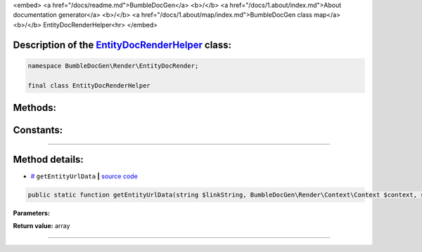 <embed> <a href="/docs/readme.md">BumbleDocGen</a> <b>/</b> <a href="/docs/1.about/index.md">About documentation generator</a> <b>/</b> <a href="/docs/1.about/map/index.md">BumbleDocGen class map</a> <b>/</b> EntityDocRenderHelper<hr> </embed>

Description of the `EntityDocRenderHelper </BumbleDocGen/Render/EntityDocRender/EntityDocRenderHelper.php>`_ class:
-----------------------






.. code-block:: php

    namespace BumbleDocGen\Render\EntityDocRender;

    final class EntityDocRenderHelper









Methods:
-----------------------



.. raw:: html

  <ol>
                <li><a href="#mgetentityurldata">getEntityUrlData</a> </li>
        </ol>



Constants:
-----------------------



.. raw:: html

    <ul>
            <li><a name="qclass-entity-short-link-option" href="#qclass-entity-short-link-option">#</a> <code>CLASS_ENTITY_SHORT_LINK_OPTION</code>   <b>|</b> <a href="/BumbleDocGen/Render/EntityDocRender/EntityDocRenderHelper.php#L15">source code</a> </li>
            <li><a name="qclass-entity-full-link-option" href="#qclass-entity-full-link-option">#</a> <code>CLASS_ENTITY_FULL_LINK_OPTION</code>   <b>|</b> <a href="/BumbleDocGen/Render/EntityDocRender/EntityDocRenderHelper.php#L16">source code</a> </li>
            <li><a name="qclass-entity-only-cursor-link-option" href="#qclass-entity-only-cursor-link-option">#</a> <code>CLASS_ENTITY_ONLY_CURSOR_LINK_OPTION</code>   <b>|</b> <a href="/BumbleDocGen/Render/EntityDocRender/EntityDocRenderHelper.php#L17">source code</a> </li>
        </ul>







--------------------




Method details:
-----------------------



.. _mgetentityurldata:

* `# <mgetentityurldata_>`_  ``getEntityUrlData``   **|** `source code </BumbleDocGen/Render/EntityDocRender/EntityDocRenderHelper.php#L19>`_
.. code-block:: php

        public static function getEntityUrlData(string $linkString, BumbleDocGen\Render\Context\Context $context, string|null $defaultEntityClassName = NULL, bool $createDocument = true): array;




**Parameters:**

.. raw:: html

    <table>
    <thead>
    <tr>
        <th>Name</th>
        <th>Type</th>
        <th>Description</th>
    </tr>
    </thead>
    <tbody>
            <tr>
            <td>$linkString</td>
            <td>string</td>
            <td>-</td>
        </tr>
            <tr>
            <td>$context</td>
            <td><a href='/BumbleDocGen/Render/Context/Context.php'>BumbleDocGen\Render\Context\Context</a></td>
            <td>-</td>
        </tr>
            <tr>
            <td>$defaultEntityClassName</td>
            <td>string | null</td>
            <td>-</td>
        </tr>
            <tr>
            <td>$createDocument</td>
            <td>bool</td>
            <td>-</td>
        </tr>
        </tbody>
    </table>


**Return value:** array

________


